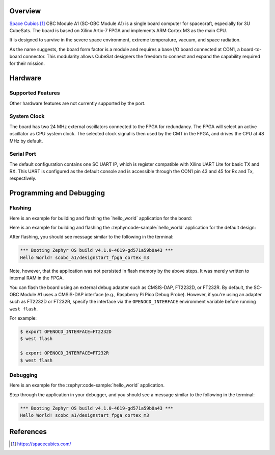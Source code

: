 .. zephyr:board:: scobc_a1

Overview
********

`Space Cubics`_ OBC Module A1 (SC-OBC Module A1) is a single board computer for spacecraft,
especially for 3U CubeSats.  The board is based on Xilinx Artix-7 FPGA and
implements ARM Cortex M3 as the main CPU.

It is designed to survive in the severe space environment, extreme temperature,
vacuum, and space radiation.

As the name suggests, the board form factor is a module and requires a base I/O
board connected at CON1, a board-to-board connector.  This modularity allows
CubeSat designers the freedom to connect and expand the capability required for
their mission.

Hardware
********

Supported Features
==================

.. zephyr:board-supported-hw::

Other hardware features are not currently supported by the port.

System Clock
============

The board has two 24 MHz external oscillators connected to the FPGA for
redundancy. The FPGA will select an active oscillator as CPU system clock.  The
selected clock signal is then used by the CMT in the FPGA, and drives the CPU at
48 MHz by default.

Serial Port
===========

The default configuration contains one SC UART IP, which is register compatible
with Xilinx UART Lite for basic TX and RX. This UART is configured as the
default console and is accessible through the CON1 pin 43 and 45 for Rx and Tx,
respectively.

Programming and Debugging
*************************

.. zephyr:board-supported-runners::

Flashing
========

Here is an example for building and flashing the \`hello\_world\`
application for the board:

Here is an example for building and flashing the :zephyr:code-sample:`hello_world` application
for the default design:

.. zephyr-app-commands::
   :zephyr-app: samples/hello_world
   :board: scobc_a1
   :goals: flash

After flashing, you should see message similar to the following in the terminal:

.. code-block:: console

   *** Booting Zephyr OS build v4.1.0-4619-gd571a59b0a43 ***
   Hello World! scobc_a1/designstart_fpga_cortex_m3

Note, however, that the application was not persisted in flash memory by the
above steps. It was merely written to internal RAM in the FPGA.

You can flash the board using an external debug adapter such as CMSIS-DAP, FT2232D, or FT232R. By
default, the SC-OBC Module A1 uses a CMSIS-DAP interface (e.g., Raspberry Pi Pico Debug Probe).
However, if you're using an adapter such as FT2232D or FT232R, specify the interface via the
``OPENOCD_INTERFACE`` environment variable before running ``west flash``.

For example:

.. code-block:: console

   $ export OPENOCD_INTERFACE=FT2232D
   $ west flash

   $ export OPENOCD_INTERFACE=FT232R
   $ west flash

Debugging
=========

Here is an example for the :zephyr:code-sample:`hello_world` application.

.. zephyr-app-commands::
   :zephyr-app: samples/hello_world
   :board: scobc_a1
   :goals: debug

Step through the application in your debugger, and you should see a message
similar to the following in the terminal:

.. code-block:: console

   *** Booting Zephyr OS build v4.1.0-4619-gd571a59b0a43 ***
   Hello World! scobc_a1/designstart_fpga_cortex_m3

References
**********

.. target-notes::

.. _Space Cubics:
   https://spacecubics.com/
